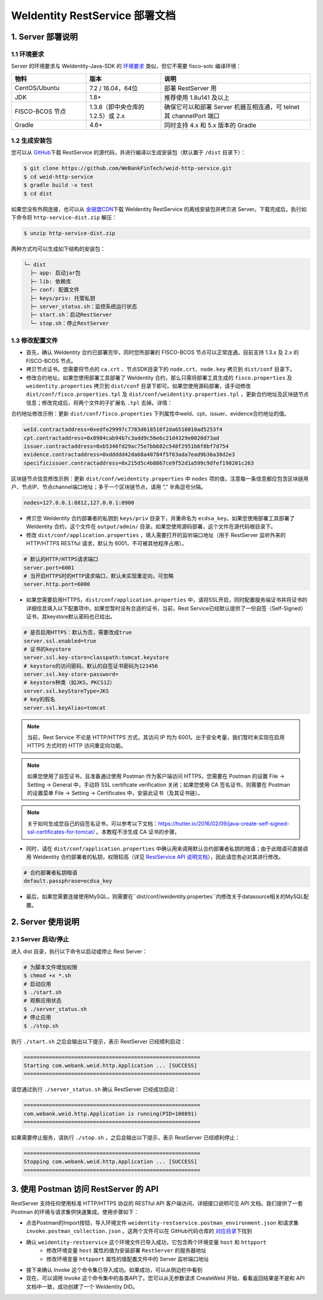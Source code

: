 
.. _weidentity-rest-deploy:

WeIdentity RestService 部署文档
----------------------------------------

1. Server 部署说明
^^^^^^^^^^^^^^^^^^^^^^^^^^^^^^^^^^^^^^^^^^^^^

1.1 环境要求
~~~~~~~~~~~~~~~~~~~~~~~~~~~~~~~~~~~~~~~

Server 的环境要求与 WeIdentity-Java-SDK 的 `环境要求 <./weidentity-installation.html>`_ 类似，但它不需要 fisco-solc 编译环境：


.. list-table::
   :header-rows: 1
   :widths: 30 30 60

   * - 物料
     - 版本
     - 说明
   * - CentOS/Ubuntu
     - 7.2 / 16.04，64位
     - 部署 RestServer 用
   * - JDK
     - 1.8+
     - 推荐使用 1.8u141 及以上
   * - FISCO-BCOS 节点
     - 1.3.8（即中央仓库的1.2.5）或 2.x
     - 确保它可以和部署 Server 机器互相连通，可 telnet 其 channelPort 端口
   * - Gradle
     - 4.6+
     - 同时支持 4.x 和 5.x 版本的 Gradle


1.2 生成安装包
~~~~~~~~~~~~~~~~~~~~~~~~~~~~~~~~~~~~~~~

您可以从 \ `GitHub <https://github.com/WeBankFinTech/weid-http-service>`_\ 下载 RestService 的源代码，并进行编译以生成安装包（默认置于 ``/dist`` 目录下）：

.. code-block:: bash

   $ git clone https://github.com/WeBankFinTech/weid-http-service.git
   $ cd weid-http-service
   $ gradle build -x test
   $ cd dist

如果您没有外网连接，也可以从 \ `金链盟CDN <https://www.fisco.com.cn/cdn/weidentity/download/releases/weidentity.zip>`_\ 下载 WeIdentity RestService 的离线安装包并拷贝进 Server。下载完成后，执行如下命令将 ``http-service-dist.zip`` 解压：

.. code-block:: bash

   $ unzip http-service-dist.zip

两种方式均可以生成如下结构的安装包：

.. code-block:: text

   └─ dist
     ├─ app: 启动jar包
     ├─ lib: 依赖库
     ├─ conf: 配置文件
     ├─ keys/priv: 托管私钥
     ├─ server_status.sh：监控系统运行状态
     ├─ start.sh：启动RestServer
     └─ stop.sh：停止RestServer

1.3 修改配置文件
~~~~~~~~~~~~~~~~~~~~~~~~~~~~~~~~~~~~~~~

* 首先，确认 WeIdentity 合约已部署完毕，同时您所部署的 FISCO-BCOS 节点可以正常连通。目前支持 1.3.x 及 2.x 的 FISCO-BCOS 节点。
* 拷贝节点证书。您需要将节点的 ``ca.crt`` 、节点SDK目录下的 ``node.crt、node.key`` 拷贝到 ``dist/conf`` 目录下。
* 修改合约地址。如果您使用部署工具部署了 WeIdentity 合约，那么只需将部署工具生成的 ``fisco.properties`` 及 ``weidentity.properties`` 拷贝到 ``dist/conf`` 目录下即可。如果您使用源码部署，请手动修改 ``dist/conf/fisco.properties.tpl`` 及 ``dist/conf/weidentity.properties.tpl`` ，更新合约地址及区块链节点信息；修改完成后，将两个文件的子扩展名 ``.tpl`` 去掉。详情：

合约地址修改示例：更新 ``dist/conf/fisco.properties`` 下列属性中weId、cpt、issuer、evidence合约地址的值。

.. code-block:: xml

    weId.contractaddress=0xedfe29997c7783d618510f2da6510010ad5253f4
    cpt.contractaddress=0x8984cab94b7c3add9c56e6c21d4329e0020d73ad
    issuer.contractaddress=0xb5346fd29ac75e7bb682c548f2951b6f8bf7d754
    evidence.contractaddress=0xddddd42da68a40784f5f63ada7ead9b36a38d2e3
    specificissuer.contractaddress=0x215d5c4b8867ce9f52d1a599c9dfef190201c263

区块链节点信息修改示例：更新 ``dist/conf/weidentity.properties`` 中 ``nodes`` 项的值，注意每一条信息都应包含区块链用户、节点IP、节点channel端口地址；多于一个区块链节点，请用 “,” 半角逗号分隔。

.. code-block:: xml

    nodes=127.0.0.1:8812,127.0.0.1:8900

* 拷贝您 WeIdentity 合约部署者的私钥到 ``keys/priv`` 目录下，并重命名为 ``ecdsa_key``。如果您使用部署工具部署了 WeIdentity 合约，这个文件在 ``output/admin/`` 目录。如果您使用源码部署，这个文件在源代码根目录下。

* 修改 ``dist/conf/application.properties`` ，填入需要打开的监听端口地址（用于 RestServer 监听外来的 HTTP/HTTPS RESTful 请求，默认为 6001，不可被其他程序占用）。

.. code-block:: bash

    # 默认的HTTP/HTTPS请求端口
    server.port=6001
    # 当开启HTTPS时的HTTP请求端口，默认未实现重定向，可忽略
    server.http.port=6000

* 如果您需要启用HTTPS，``dist/conf/application.properties`` 中，请将SSL开启，同时配置服务端证书并将证书的详细信息填入以下配置项中。如果您暂时没有合适的证书，当前，Rest Service已经默认提供了一份自签（Self-Signed）证书，其keystore默认密码也已给出。

.. code-block:: bash

    # 是否启用HTTPS：默认为否，需要改成true
    server.ssl.enabled=true
    # 证书的keystore
    server.ssl.key-store=classpath:tomcat.keystore
    # keystore的访问密码，默认的自签证书密码为123456
    server.ssl.key-store-password=
    # keystore种类（如JKS，PKCS12）
    server.ssl.keyStoreType=JKS
    # key的假名
    server.ssl.keyAlias=tomcat

.. note::
    当前，Rest Service 不论是 HTTP/HTTPS 方式，其访问 IP 均为 6001。出于安全考量，我们暂时未实现在启用 HTTPS 方式时的 HTTP 访问重定向功能。

.. note::
    如果您使用了自签证书，且准备通过使用 Postman 作为客户端访问 HTTPS，您需要在 Postman 的设置 File -> Setting -> General 中，手动将 SSL certificate verification 关闭；如果您使用 CA 签名证书，则需要在 Postman 的设置菜单 File -> Setting -> Certificates 中，安装此证书（及其证书链）。

.. note::
    关于如何生成您自己的自签名证书，可以参考以下文档：https://hutter.io/2016/02/09/java-create-self-signed-ssl-certificates-for-tomcat/ 。本教程不涉生成 CA 证书的步骤。

* 同时，请在 ``dist/conf/application.properties`` 中确认用来调用默认合约部署者私钥的暗语；由于此暗语可直接调用 WeIdentity 合约部署者的私钥，权限较高（详见 \ `RestService API 说明文档 <./weidentity-rest-api.html>`_\ ），因此请您务必对其进行修改。

.. code-block:: bash

    # 合约部署者私钥暗语
    default.passphrase=ecdsa_key

* 最后，如果您需要连接使用MySQL，则需要在``dist/conf/weidentity.properties``内修改关于datasource相关的MySQL配置。

2. Server 使用说明
^^^^^^^^^^^^^^^^^^^^^^^^^^^^^^^^^^^^^^^^^^^^^

2.1 Server 启动/停止
~~~~~~~~~~~~~~~~~~~~~~~~~~~~~~~~~~~~~~~

进入 dist 目录，执行以下命令以启动或停止 Rest Server：

.. code-block:: bash

    # 为脚本文件增加权限
    $ chmod +x *.sh
    # 启动应用
    $ ./start.sh
    # 观察应用状态
    $ ./server_status.sh
    # 停止应用
    $ ./stop.sh

执行 ``./start.sh`` 之后会输出以下提示，表示 RestServer 已经顺利启动：

.. code-block:: text

    ========================================================
    Starting com.webank.weid.http.Application ... [SUCCESS]
    ========================================================

请您通过执行 ``./server_status.sh`` 确认 RestServer 已经成功启动：

.. code-block:: text

    ========================================================
    com.webank.weid.http.Application is running(PID=100891)
    ========================================================

如果需要停止服务，请执行 ``./stop.sh`` ，之后会输出以下提示，表示 RestServer 已经顺利停止：

.. code-block:: text

    ========================================================
    Stopping com.webank.weid.http.Application ... [SUCCESS]
    ========================================================

3. 使用 Postman 访问 RestServer 的 API
^^^^^^^^^^^^^^^^^^^^^^^^^^^^^^^^^^^^^^^^^^^^^

RestServer 支持任何使用标准 HTTP/HTTPS 协议的 RESTful API 客户端访问，详细接口说明可见 API 文档。我们提供了一套 Postman 的环境与请求集供快速集成。使用步骤如下：

* 点击Postman的Import按钮，导入环境文件 ``weidentity-restservice.postman_environment.json`` 和请求集 ``invoke.postman_collection.json`` 。这两个文件可以在 GitHub代码仓库的 \ `对应目录 <https://github.com/WeBankFinTech/weid-http-service/tree/develop/PostmanConfig>`_\ 下找到
* 确认 ``weidentity-restservice`` 这个环境文件已导入成功，它包含两个环境变量 ``host`` 和 ``httpport``
    * 修改环境变量 ``host`` 属性的值为安装部署 ``RestServer`` 的服务器地址
    * 修改环境变量 ``httpport`` 属性的值配置文件中的 Server 监听端口地址
* 接下来确认 Invoke 这个命令集已导入成功。如果成功，可以从侧边栏中看到
* 现在，可以调用 Invoke 这个命令集中的各类API了。您可以从无参数请求 CreateWeId 开始，看看返回结果是不是和 API 文档中一致，成功创建了一个 WeIdentity DID。
